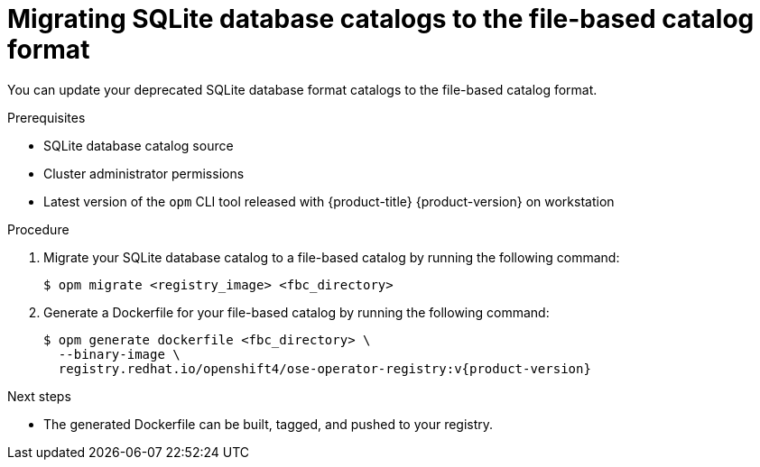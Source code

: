 // Module included in the following assemblies:
//
// * operators/admin/olm-managing-custom-catalogs.adoc

:_mod-docs-content-type: PROCEDURE
[id="olm-migrating-sqlite-catalog-to-fbc_{context}"]
= Migrating SQLite database catalogs to the file-based catalog format

You can update your deprecated SQLite database format catalogs to the file-based catalog format.

.Prerequisites

* SQLite database catalog source
* Cluster administrator permissions
* Latest version of the `opm` CLI tool released with {product-title} {product-version} on workstation

.Procedure

. Migrate your SQLite database catalog to a file-based catalog by running the following command:
+
[source,terminal]
----
$ opm migrate <registry_image> <fbc_directory>
----

. Generate a Dockerfile for your file-based catalog by running the following command:
+
[source,terminal,subs="attributes+"]
----
$ opm generate dockerfile <fbc_directory> \
  --binary-image \
  registry.redhat.io/openshift4/ose-operator-registry:v{product-version}
----

.Next steps

* The generated Dockerfile can be built, tagged, and pushed to your registry.
